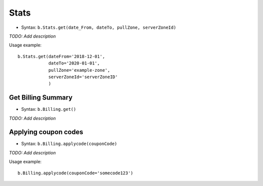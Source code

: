 *****
Stats
*****

* Syntax: ``b.Stats.get(date_From, dateTo, pullZone, serverZoneId)``

*TODO: Add description*

Usage example::

    b.Stats.get(dateFrom='2018-12-01', 
                dateTo='2020-01-01', 
                pullZone='example-zone', 
                serverZoneId='serverZoneID'
                )


Get Billing Summary
===================

* Syntax: ``b.Billing.get()``

*TODO: Add description*


Applying coupon codes
=====================

* Syntax: ``b.Billing.applycode(couponCode)``

*TODO: Add description*

Usage example::

    b.Billing.applycode(couponCode='somecode123')
